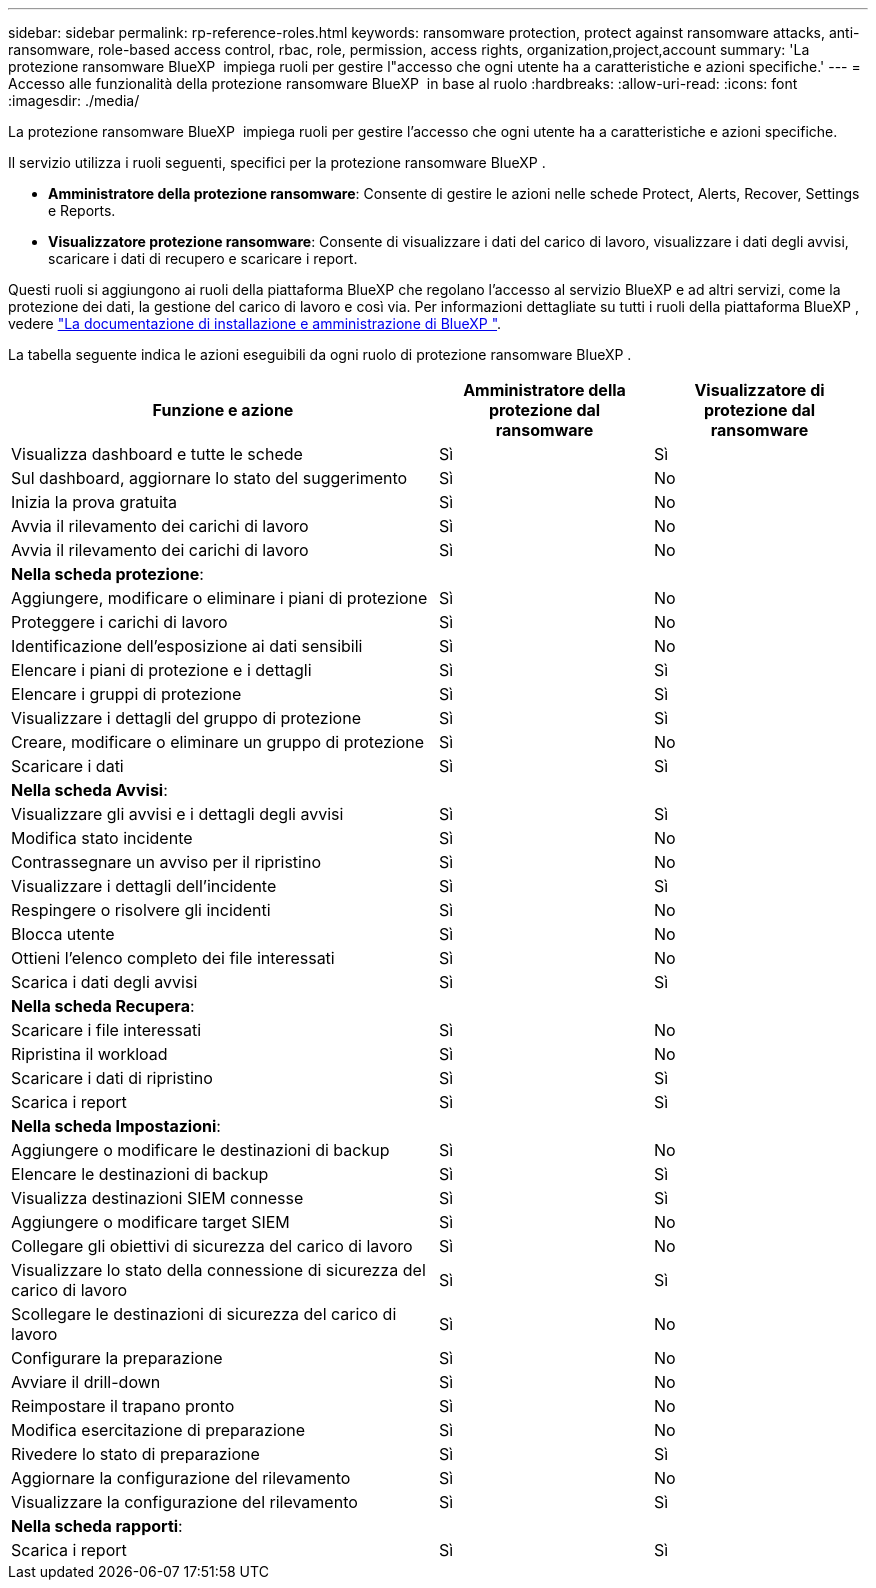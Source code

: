 ---
sidebar: sidebar 
permalink: rp-reference-roles.html 
keywords: ransomware protection, protect against ransomware attacks, anti-ransomware, role-based access control, rbac, role, permission, access rights, organization,project,account 
summary: 'La protezione ransomware BlueXP  impiega ruoli per gestire l"accesso che ogni utente ha a caratteristiche e azioni specifiche.' 
---
= Accesso alle funzionalità della protezione ransomware BlueXP  in base al ruolo
:hardbreaks:
:allow-uri-read: 
:icons: font
:imagesdir: ./media/


[role="lead"]
La protezione ransomware BlueXP  impiega ruoli per gestire l'accesso che ogni utente ha a caratteristiche e azioni specifiche.

Il servizio utilizza i ruoli seguenti, specifici per la protezione ransomware BlueXP .

* *Amministratore della protezione ransomware*: Consente di gestire le azioni nelle schede Protect, Alerts, Recover, Settings e Reports.
* *Visualizzatore protezione ransomware*: Consente di visualizzare i dati del carico di lavoro, visualizzare i dati degli avvisi, scaricare i dati di recupero e scaricare i report.


Questi ruoli si aggiungono ai ruoli della piattaforma BlueXP che regolano l'accesso al servizio BlueXP e ad altri servizi, come la protezione dei dati, la gestione del carico di lavoro e così via. Per informazioni dettagliate su tutti i ruoli della piattaforma BlueXP , vedere https://docs.netapp.com/us-en/bluexp-setup-admin/reference-iam-predefined-roles.html["La documentazione di installazione e amministrazione di BlueXP "^].

La tabella seguente indica le azioni eseguibili da ogni ruolo di protezione ransomware BlueXP .

[cols="40,20a,20a"]
|===
| Funzione e azione | Amministratore della protezione dal ransomware | Visualizzatore di protezione dal ransomware 


| Visualizza dashboard e tutte le schede  a| 
Sì
 a| 
Sì



| Sul dashboard, aggiornare lo stato del suggerimento  a| 
Sì
 a| 
No



| Inizia la prova gratuita  a| 
Sì
 a| 
No



| Avvia il rilevamento dei carichi di lavoro  a| 
Sì
 a| 
No



| Avvia il rilevamento dei carichi di lavoro  a| 
Sì
 a| 
No



3+| *Nella scheda protezione*: 


| Aggiungere, modificare o eliminare i piani di protezione  a| 
Sì
 a| 
No



| Proteggere i carichi di lavoro  a| 
Sì
 a| 
No



| Identificazione dell'esposizione ai dati sensibili  a| 
Sì
 a| 
No



| Elencare i piani di protezione e i dettagli  a| 
Sì
 a| 
Sì



| Elencare i gruppi di protezione  a| 
Sì
 a| 
Sì



| Visualizzare i dettagli del gruppo di protezione  a| 
Sì
 a| 
Sì



| Creare, modificare o eliminare un gruppo di protezione  a| 
Sì
 a| 
No



| Scaricare i dati  a| 
Sì
 a| 
Sì



3+| *Nella scheda Avvisi*: 


| Visualizzare gli avvisi e i dettagli degli avvisi  a| 
Sì
 a| 
Sì



| Modifica stato incidente  a| 
Sì
 a| 
No



| Contrassegnare un avviso per il ripristino  a| 
Sì
 a| 
No



| Visualizzare i dettagli dell'incidente  a| 
Sì
 a| 
Sì



| Respingere o risolvere gli incidenti  a| 
Sì
 a| 
No



| Blocca utente  a| 
Sì
 a| 
No



| Ottieni l'elenco completo dei file interessati  a| 
Sì
 a| 
No



| Scarica i dati degli avvisi  a| 
Sì
 a| 
Sì



3+| *Nella scheda Recupera*: 


| Scaricare i file interessati  a| 
Sì
 a| 
No



| Ripristina il workload  a| 
Sì
 a| 
No



| Scaricare i dati di ripristino  a| 
Sì
 a| 
Sì



| Scarica i report  a| 
Sì
 a| 
Sì



3+| *Nella scheda Impostazioni*: 


| Aggiungere o modificare le destinazioni di backup  a| 
Sì
 a| 
No



| Elencare le destinazioni di backup  a| 
Sì
 a| 
Sì



| Visualizza destinazioni SIEM connesse  a| 
Sì
 a| 
Sì



| Aggiungere o modificare target SIEM  a| 
Sì
 a| 
No



| Collegare gli obiettivi di sicurezza del carico di lavoro  a| 
Sì
 a| 
No



| Visualizzare lo stato della connessione di sicurezza del carico di lavoro  a| 
Sì
 a| 
Sì



| Scollegare le destinazioni di sicurezza del carico di lavoro  a| 
Sì
 a| 
No



| Configurare la preparazione  a| 
Sì
 a| 
No



| Avviare il drill-down  a| 
Sì
 a| 
No



| Reimpostare il trapano pronto  a| 
Sì
 a| 
No



| Modifica esercitazione di preparazione  a| 
Sì
 a| 
No



| Rivedere lo stato di preparazione  a| 
Sì
 a| 
Sì



| Aggiornare la configurazione del rilevamento  a| 
Sì
 a| 
No



| Visualizzare la configurazione del rilevamento  a| 
Sì
 a| 
Sì



3+| *Nella scheda rapporti*: 


| Scarica i report  a| 
Sì
 a| 
Sì

|===